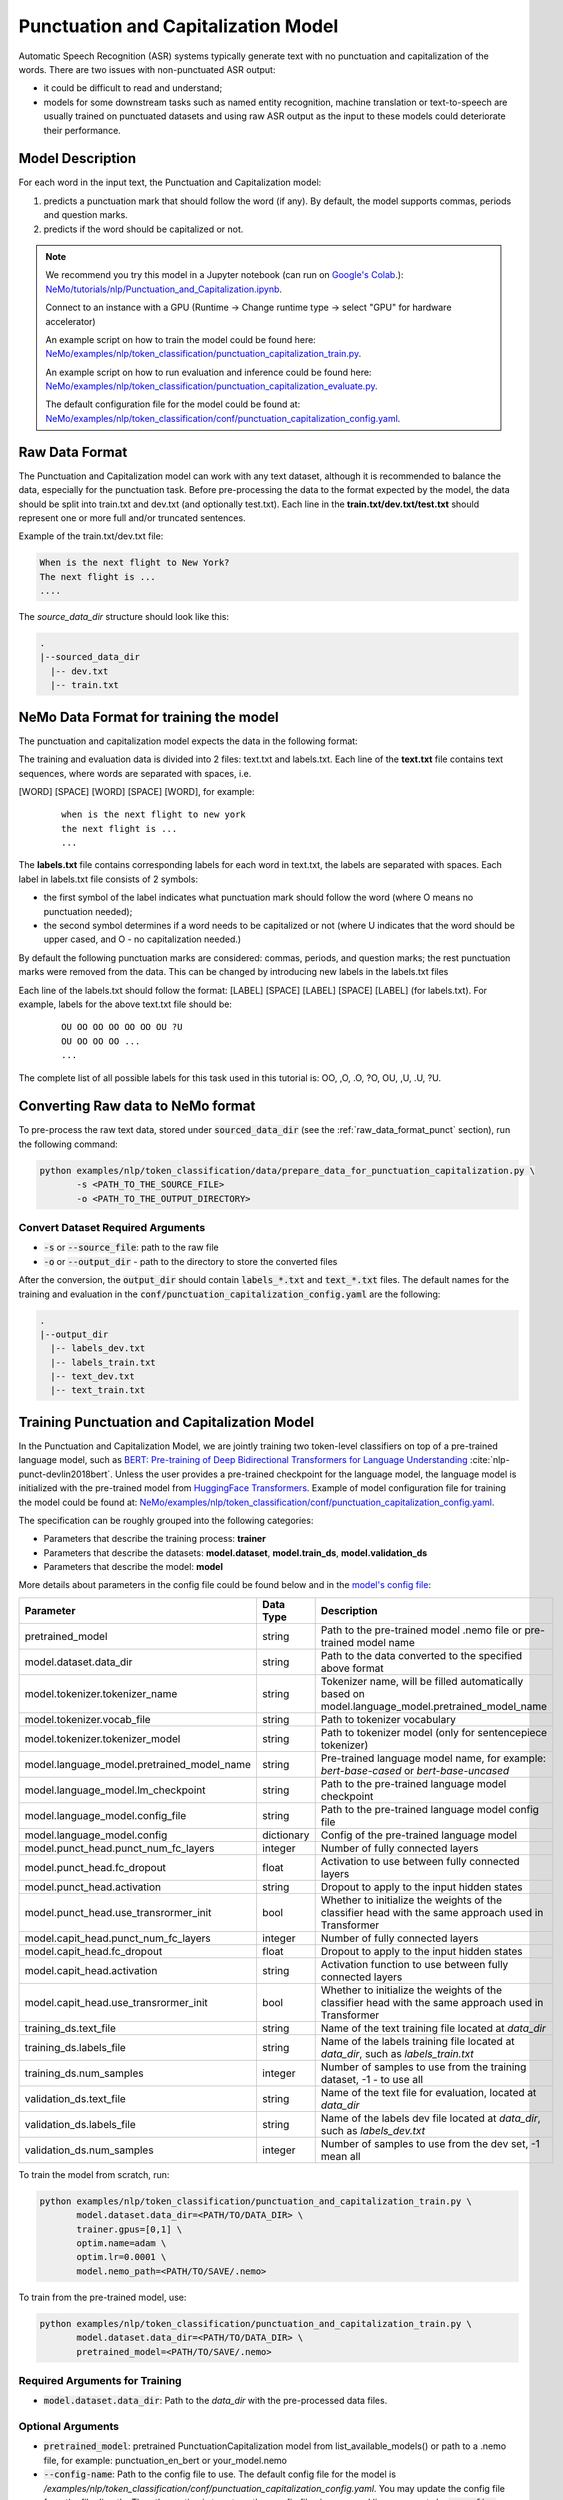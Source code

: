 .. _punctuation_and_capitalization:

Punctuation and Capitalization Model
====================================

Automatic Speech Recognition (ASR) systems typically generate text with no punctuation and capitalization of the words. \
There are two issues with non-punctuated ASR output:

- it could be difficult to read and understand;
- models for some downstream tasks such as named entity recognition, machine translation or text-to-speech are usually trained on punctuated datasets and using raw ASR output as the input to these models could deteriorate their performance.

Model Description
-----------------

For each word in the input text, the Punctuation and Capitalization model:

1. predicts a punctuation mark that should follow the word (if any). By default, the model supports commas, periods and question marks.
2. predicts if the word should be capitalized or not.

.. note::

    We recommend you try this model in a Jupyter notebook \
    (can run on `Google's Colab <https://colab.research.google.com/notebooks/intro.ipynb>`_.): \
    `NeMo/tutorials/nlp/Punctuation_and_Capitalization.ipynb <https://github.com/NVIDIA/NeMo/blob/main/tutorials/nlp/Punctuation_and_Capitalization.ipynb>`__.

    Connect to an instance with a GPU (Runtime -> Change runtime type -> select "GPU" for hardware accelerator)

    An example script on how to train the model could be found here: `NeMo/examples/nlp/token_classification/punctuation_capitalization_train.py <https://github.com/NVIDIA/NeMo/blob/main/examples/nlp/token_classification/punctuation_capitalization_train.py>`__.

    An example script on how to run evaluation and inference could be found here: `NeMo/examples/nlp/token_classification/punctuation_capitalization_evaluate.py <https://github.com/NVIDIA/NeMo/blob/main/examples/nlp/token_classification/punctuation_capitalization_evaluate.py>`__.

    The default configuration file for the model could be found at: `NeMo/examples/nlp/token_classification/conf/punctuation_capitalization_config.yaml <https://github.com/NVIDIA/NeMo/blob/main/examples/nlp/token_classification/conf/punctuation_capitalization_config.yaml>`__.



.. _raw_data_format_punct:

Raw Data Format
---------------

The Punctuation and Capitalization model can work with any text dataset, although it is recommended to balance the data, especially for the punctuation task.
Before pre-processing the data to the format expected by the model, the data should be split into train.txt and dev.txt (and optionally test.txt).
Each line in the **train.txt/dev.txt/test.txt** should represent one or more full and/or truncated sentences.

Example of the train.txt/dev.txt file:

.. code::

    When is the next flight to New York?
    The next flight is ...
    ....


The `source_data_dir` structure should look like this:

.. code::

   .
   |--sourced_data_dir
     |-- dev.txt
     |-- train.txt



NeMo Data Format for training the model
---------------------------------------

The punctuation and capitalization model expects the data in the following format:

The training and evaluation data is divided into 2 files: text.txt and labels.txt. \
Each line of the **text.txt** file contains text sequences, where words are separated with spaces, i.e.

[WORD] [SPACE] [WORD] [SPACE] [WORD], for example:

    ::

        when is the next flight to new york
        the next flight is ...
        ...

The **labels.txt** file contains corresponding labels for each word in text.txt, the labels are separated with spaces. \
Each label in labels.txt file consists of 2 symbols:

* the first symbol of the label indicates what punctuation mark should follow the word (where O means no punctuation needed);
* the second symbol determines if a word needs to be capitalized or not (where U indicates that the word should be upper cased, and O - no capitalization needed.)

By default the following punctuation marks are considered: commas, periods, and question marks; the rest punctuation marks were removed from the data.
This can be changed by introducing new labels in the labels.txt files

Each line of the labels.txt should follow the format: [LABEL] [SPACE] [LABEL] [SPACE] [LABEL] (for labels.txt). \
For example, labels for the above text.txt file should be:

    ::

        OU OO OO OO OO OO OU ?U
        OU OO OO OO ...
        ...

The complete list of all possible labels for this task used in this tutorial is: OO, ,O, .O, ?O, OU, ,U, .U, ?U.

Converting Raw data to NeMo format
----------------------------------

To pre-process the raw text data, stored under :code:`sourced_data_dir` (see the :ref:`raw_data_format_punct`
section), run the following command:

.. code::

    python examples/nlp/token_classification/data/prepare_data_for_punctuation_capitalization.py \
           -s <PATH_TO_THE_SOURCE_FILE>
           -o <PATH_TO_THE_OUTPUT_DIRECTORY>


Convert Dataset Required Arguments
^^^^^^^^^^^^^^^^^^^^^^^^^^^^^^^^^^

* :code:`-s` or :code:`--source_file`: path to the raw file
* :code:`-o` or :code:`--output_dir` - path to the directory to store the converted files

After the conversion, the :code:`output_dir` should contain :code:`labels_*.txt` and :code:`text_*.txt` files.
The default names for the training and evaluation in the :code:`conf/punctuation_capitalization_config.yaml` are the following:

.. code::

   .
   |--output_dir
     |-- labels_dev.txt
     |-- labels_train.txt
     |-- text_dev.txt
     |-- text_train.txt

Training Punctuation and Capitalization Model
---------------------------------------------

In the Punctuation and Capitalization Model, we are jointly training two token-level classifiers on top of a pre-trained \
language model, such as `BERT: Pre-training of Deep Bidirectional Transformers for Language Understanding <https://arxiv.org/abs/1810.04805>`__ :cite:`nlp-punct-devlin2018bert`.
Unless the user provides a pre-trained checkpoint for the language model, the language model is initialized with the
pre-trained model from `HuggingFace Transformers <https://github.com/huggingface/transformers>`__.
Example of model configuration file for training the model could be found at: `NeMo/examples/nlp/token_classification/conf/punctuation_capitalization_config.yaml <https://github.com/NVIDIA/NeMo/blob/main/examples/nlp/token_classification/conf/punctuation_capitalization_config.yaml>`__.

The specification can be roughly grouped into the following categories:

* Parameters that describe the training process: **trainer**
* Parameters that describe the datasets: **model.dataset**, **model.train_ds**, **model.validation_ds**
* Parameters that describe the model: **model**

More details about parameters in the config file could be found below and in the `model's config file <https://github.com/NVIDIA/NeMo/blob/main/examples/nlp/token_classification/conf/punctuation_capitalization_config.yaml>`__:


+-------------------------------------------+-----------------+--------------------------------------------------------------------------------------------------------------+
| **Parameter**                             | **Data Type**   |  **Description**                                                                                             |
+-------------------------------------------+-----------------+--------------------------------------------------------------------------------------------------------------+
| pretrained_model                          | string          | Path to the pre-trained model .nemo file or pre-trained model name                                           |
+-------------------------------------------+-----------------+--------------------------------------------------------------------------------------------------------------+
| model.dataset.data_dir                    | string          | Path to the data converted to the specified above format                                                     |
+-------------------------------------------+-----------------+--------------------------------------------------------------------------------------------------------------+
| model.tokenizer.tokenizer_name            | string          | Tokenizer name, will be filled automatically based on model.language_model.pretrained_model_name             |
+-------------------------------------------+-----------------+--------------------------------------------------------------------------------------------------------------+
| model.tokenizer.vocab_file                | string          | Path to tokenizer vocabulary                                                                                 |
+-------------------------------------------+-----------------+--------------------------------------------------------------------------------------------------------------+
| model.tokenizer.tokenizer_model           | string          | Path to tokenizer model (only for sentencepiece tokenizer)                                                   |
+-------------------------------------------+-----------------+--------------------------------------------------------------------------------------------------------------+
| model.language_model.pretrained_model_name| string          | Pre-trained language model name, for example: `bert-base-cased` or `bert-base-uncased`                       |
+-------------------------------------------+-----------------+--------------------------------------------------------------------------------------------------------------+
| model.language_model.lm_checkpoint        | string          | Path to the pre-trained language model checkpoint                                                            |
+-------------------------------------------+-----------------+--------------------------------------------------------------------------------------------------------------+
| model.language_model.config_file          | string          | Path to the pre-trained language model config file                                                           |
+-------------------------------------------+-----------------+--------------------------------------------------------------------------------------------------------------+
| model.language_model.config               | dictionary      | Config of the pre-trained language model                                                                     |
+-------------------------------------------+-----------------+--------------------------------------------------------------------------------------------------------------+
| model.punct_head.punct_num_fc_layers      | integer         | Number of fully connected layers                                                                             |
+-------------------------------------------+-----------------+--------------------------------------------------------------------------------------------------------------+
| model.punct_head.fc_dropout               | float           | Activation to use between fully connected layers                                                             |
+-------------------------------------------+-----------------+--------------------------------------------------------------------------------------------------------------+
| model.punct_head.activation               | string          | Dropout to apply to the input hidden states                                                                  |
+-------------------------------------------+-----------------+--------------------------------------------------------------------------------------------------------------+
| model.punct_head.use_transrormer_init     | bool            | Whether to initialize the weights of the classifier head with the same approach used in Transformer          |
+-------------------------------------------+-----------------+--------------------------------------------------------------------------------------------------------------+
| model.capit_head.punct_num_fc_layers      | integer         | Number of fully connected layers                                                                             |
+-------------------------------------------+-----------------+--------------------------------------------------------------------------------------------------------------+
| model.capit_head.fc_dropout               | float           | Dropout to apply to the input hidden states                                                                  |
+-------------------------------------------+-----------------+--------------------------------------------------------------------------------------------------------------+
| model.capit_head.activation               | string          | Activation function to use between fully connected layers                                                    |
+-------------------------------------------+-----------------+--------------------------------------------------------------------------------------------------------------+
| model.capit_head.use_transrormer_init     | bool            | Whether to initialize the weights of the classifier head with the same approach used in Transformer          |
+-------------------------------------------+-----------------+--------------------------------------------------------------------------------------------------------------+
| training_ds.text_file                     | string          | Name of the text training file located at `data_dir`                                                         |
+-------------------------------------------+-----------------+--------------------------------------------------------------------------------------------------------------+
| training_ds.labels_file                   | string          | Name of the labels training file located at `data_dir`, such as `labels_train.txt`                           |
+-------------------------------------------+-----------------+--------------------------------------------------------------------------------------------------------------+
| training_ds.num_samples                   | integer         | Number of samples to use from the training dataset, -1 - to use all                                          |
+-------------------------------------------+-----------------+--------------------------------------------------------------------------------------------------------------+
| validation_ds.text_file                   | string          | Name of the text file for evaluation, located at `data_dir`                                                  |
+-------------------------------------------+-----------------+--------------------------------------------------------------------------------------------------------------+
| validation_ds.labels_file                 | string          | Name of the labels dev file located at `data_dir`, such as `labels_dev.txt`                                  |
+-------------------------------------------+-----------------+--------------------------------------------------------------------------------------------------------------+
| validation_ds.num_samples                 | integer         | Number of samples to use from the dev set, -1 mean all                                                       |
+-------------------------------------------+-----------------+--------------------------------------------------------------------------------------------------------------+

To train the model from scratch, run:

.. code::

      python examples/nlp/token_classification/punctuation_and_capitalization_train.py \
             model.dataset.data_dir=<PATH/TO/DATA_DIR> \
             trainer.gpus=[0,1] \
             optim.name=adam \
             optim.lr=0.0001 \
             model.nemo_path=<PATH/TO/SAVE/.nemo>

To train from the pre-trained model, use:

.. code::

      python examples/nlp/token_classification/punctuation_and_capitalization_train.py \
             model.dataset.data_dir=<PATH/TO/DATA_DIR> \
             pretrained_model=<PATH/TO/SAVE/.nemo>


Required Arguments for Training
^^^^^^^^^^^^^^^^^^^^^^^^^^^^^^^

* :code:`model.dataset.data_dir`: Path to the `data_dir` with the pre-processed data files.

Optional Arguments
^^^^^^^^^^^^^^^^^^
* :code:`pretrained_model`: pretrained PunctuationCapitalization model from list_available_models() or path to a .nemo file, for example: punctuation_en_bert or your_model.nemo
* :code:`--config-name`: Path to the config file to use. The default config file for the model is `/examples/nlp/token_classification/conf/punctuation_capitalization_config.yaml`. You may update the config file from the file directly. The other option is to set another config file via command line arguments by :code:`--config-name=<CONFIG/FILE/PATH>`. For more details about the config files and different ways of model restoration, see tutorials/00_NeMo_Primer.ipynb
* Other arguments to override fields in the specification file, please see the note below.

.. note::

    All parameters defined in the configuration file could be changed with command arguments. \
    For example, the sample config file mentioned above has :code:`validation_ds.batch_size` set to 64. \
    However, if you see that the GPU utilization can be optimized further by using a larger batch size, \
    you may override to the desired value, by adding the field :code:`validation_ds.batch_size=128` over the command line.
    You may repeat this with any of the parameters defined in the sample configuration file.



Important parameters
^^^^^^^^^^^^^^^^^^^^

Below is the list of parameters could help improve the model:

- language model (`model.language_model.pretrained_model_name`)
    - pre-trained language model name, such as:
    - `megatron-bert-345m-uncased`, `megatron-bert-345m-cased`, `biomegatron-bert-345m-uncased`, `biomegatron-bert-345m-cased`, `bert-base-uncased`, `bert-large-uncased`, `bert-base-cased`, `bert-large-cased`
    - `distilbert-base-uncased`, `distilbert-base-cased`,
    - `roberta-base`, `roberta-large`, `distilroberta-base`
    - `albert-base-v1`, `albert-large-v1`, `albert-xlarge-v1`, `albert-xxlarge-v1`, `albert-base-v2`, `albert-large-v2`, `albert-xlarge-v2`, `albert-xxlarge-v2`

- classification head parameters:
    - the number of layers in the classification heads (`model.punct_head.punct_num_fc_layers` and `model.capit_head.capit_num_fc_layers`)
    - dropout value between layers (`model.punct_head.fc_dropout` and `model.capit_head.fc_dropout`)

- optimizer (`model.optim.name`, for example, `adam`)
- learning rate (`model.optim.lr`, for example, `5e-5`)


Inference
---------

An example script on how to run inference on a few examples, could be found
at `examples/nlp/token_classification/punctuation_capitalization_evaluate.py <https://github.com/NVIDIA/NeMo/blob/main/examples/nlp/token_classification/punctuation_capitalization_evaluate.py>`_.

To run inference with the pre-trained model on a few examples, run:

.. code::

    python punctuation_capitalization_evaluate.py \
           pretrained_model=<PRETRAINED_MODEL>

Required Arguments for inference:
^^^^^^^^^^^^^^^^^^^^^^^^^^^^^^^^^

* :code:`pretrained_model`: pretrained PunctuationCapitalization model from list_available_models() or path to a .nemo file, for example: punctuation_en_bert or your_model.nemo


Model Evaluation
----------------

An example script on how to evaluate the pre-trained model, could be found
at `examples/nlp/token_classification/punctuation_capitalization_evaluate.py <https://github.com/NVIDIA/NeMo/blob/main/examples/nlp/token_classification/punctuation_capitalization_evaluate.py>`_.

To run evaluation of the pre-trained model, run:

.. code::

    python punctuation_capitalization_evaluate.py \
           model.dataset.data_dir=<PATH/TO/DATA/DIR>  \
           pretrained_model=punctuation_en_bert \
           model.test_ds.text_file=<text_dev.txt> \
           model.test_ds.labels_file=<labels_dev.txt>


Required Arguments:
^^^^^^^^^^^^^^^^^^^
* :code:`pretrained_model`: pretrained PunctuationCapitalization model from list_available_models() or path to a .nemo file, for example: punctuation_en_bert or your_model.nemo
* :code:`model.dataset.data_dir`: Path to the directory that containes :code:`model.test_ds.text_file` and :code:`model.test_ds.labels_file`.


Optional Arguments:
^^^^^^^^^^^^^^^^^^^
* :code:`model.test_ds.text_file` and :code:`model.test_ds.labels_file`: text_*.txt and labels_*.txt file names is the default text_dev.txt and labels_dev.txt from the config files should be overwritten.
* Other :code:`model.dataset` or :code:`model.test_ds` arguments to override fields in the config file of the pre-trained model.


During evaluation of the :code:`test_ds`, the script generates two classification reports: one for capitalization task and \
another one for punctuation task. This classification reports include the following metrics:

* :code:`Precision`
* :code:`Recall`
* :code:`F1`

More details about these metrics could be found `here <https://en.wikipedia.org/wiki/Precision_and_recall>`__.

References
----------

.. bibliography:: nlp_all.bib
    :style: plain
    :labelprefix: NLP-PUNCT
    :keyprefix: nlp-punct-

